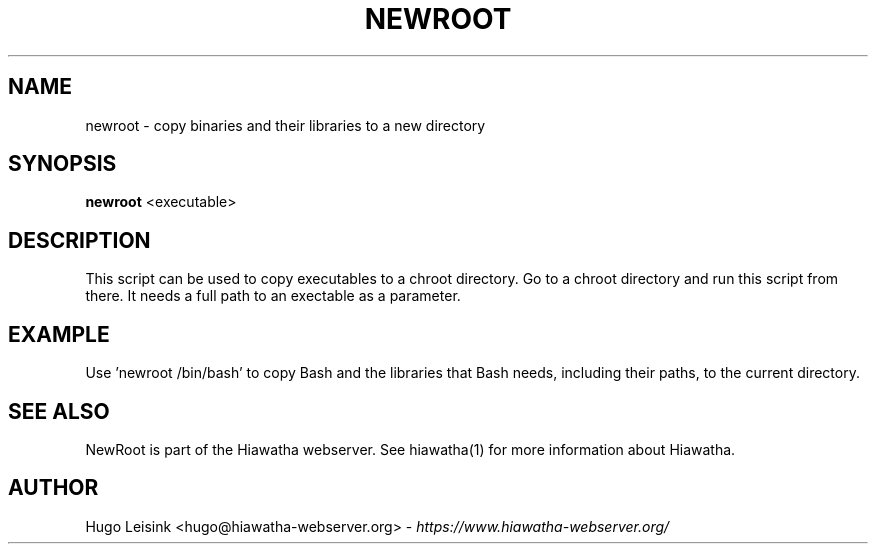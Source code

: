 .\" Newroot manualpage
.\"
.TH NEWROOT 1


.SH NAME
newroot - copy binaries and their libraries to a new directory


.SH SYNOPSIS
.B newroot
<executable>


.SH DESCRIPTION
This script can be used to copy executables to a chroot directory.
Go to a chroot directory and run this script from there. It needs
a full path to an exectable as a parameter.


.SH EXAMPLE
Use 'newroot /bin/bash' to copy Bash and the libraries that
Bash needs, including their paths, to the current directory.


.SH SEE ALSO
NewRoot is part of the Hiawatha webserver. See hiawatha(1) for more information about Hiawatha.


.SH AUTHOR
Hugo Leisink <hugo@hiawatha-webserver.org> - \fIhttps://www.hiawatha-webserver.org/\fP
